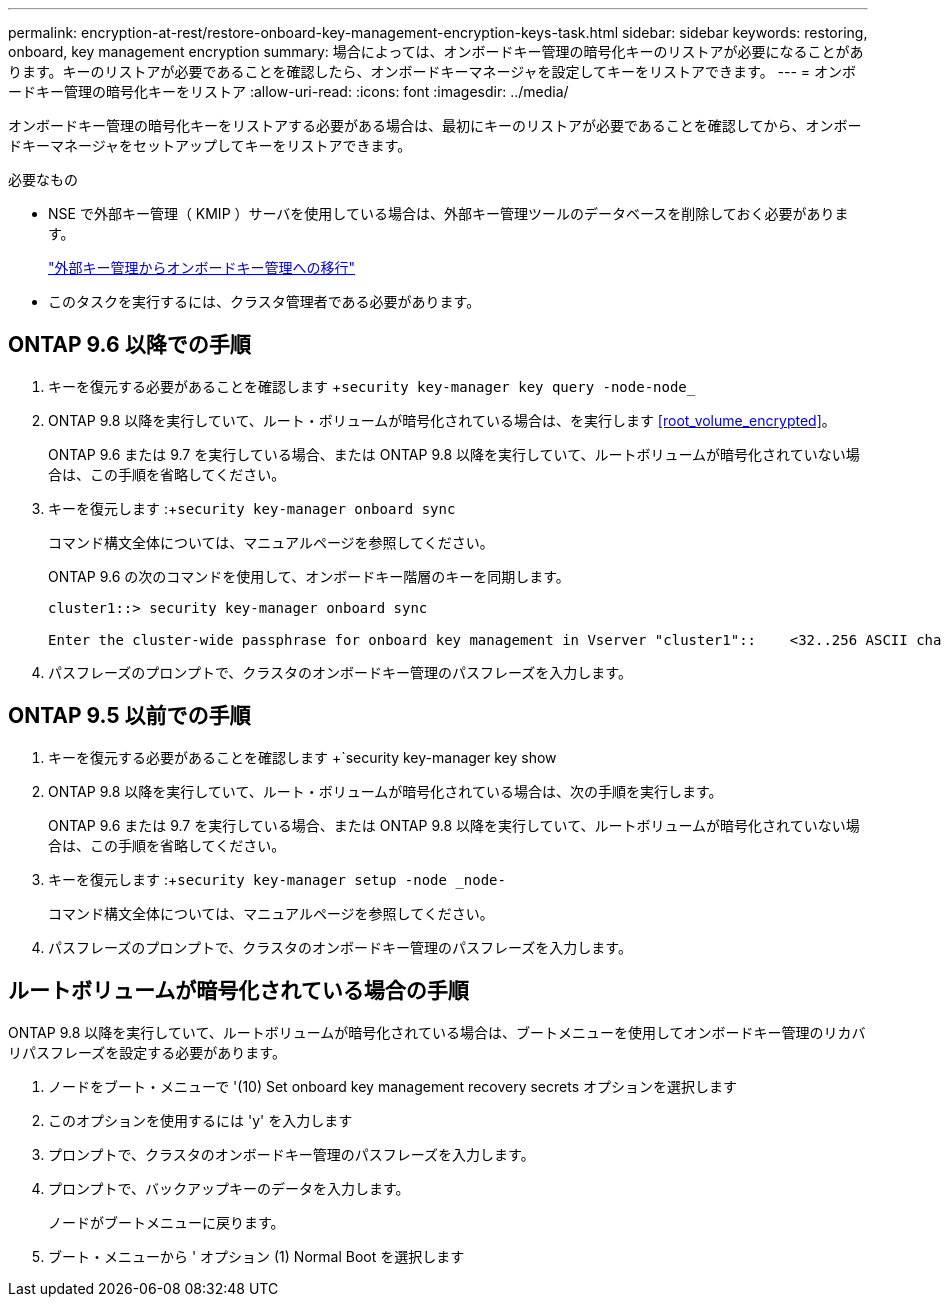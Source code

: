 ---
permalink: encryption-at-rest/restore-onboard-key-management-encryption-keys-task.html 
sidebar: sidebar 
keywords: restoring, onboard, key management encryption 
summary: 場合によっては、オンボードキー管理の暗号化キーのリストアが必要になることがあります。キーのリストアが必要であることを確認したら、オンボードキーマネージャを設定してキーをリストアできます。 
---
= オンボードキー管理の暗号化キーをリストア
:allow-uri-read: 
:icons: font
:imagesdir: ../media/


[role="lead"]
オンボードキー管理の暗号化キーをリストアする必要がある場合は、最初にキーのリストアが必要であることを確認してから、オンボードキーマネージャをセットアップしてキーをリストアできます。

.必要なもの
* NSE で外部キー管理（ KMIP ）サーバを使用している場合は、外部キー管理ツールのデータベースを削除しておく必要があります。
+
link:delete-key-management-database-task.html["外部キー管理からオンボードキー管理への移行"]

* このタスクを実行するには、クラスタ管理者である必要があります。




== ONTAP 9.6 以降での手順

. キーを復元する必要があることを確認します +`security key-manager key query -node-node_`
. ONTAP 9.8 以降を実行していて、ルート・ボリュームが暗号化されている場合は、を実行します <<root_volume_encrypted>>。
+
ONTAP 9.6 または 9.7 を実行している場合、または ONTAP 9.8 以降を実行していて、ルートボリュームが暗号化されていない場合は、この手順を省略してください。

. キーを復元します :+`security key-manager onboard sync`
+
コマンド構文全体については、マニュアルページを参照してください。

+
ONTAP 9.6 の次のコマンドを使用して、オンボードキー階層のキーを同期します。

+
[listing]
----
cluster1::> security key-manager onboard sync

Enter the cluster-wide passphrase for onboard key management in Vserver "cluster1"::    <32..256 ASCII characters long text>
----
. パスフレーズのプロンプトで、クラスタのオンボードキー管理のパスフレーズを入力します。




== ONTAP 9.5 以前での手順

. キーを復元する必要があることを確認します +`security key-manager key show
. ONTAP 9.8 以降を実行していて、ルート・ボリュームが暗号化されている場合は、次の手順を実行します。
+
ONTAP 9.6 または 9.7 を実行している場合、または ONTAP 9.8 以降を実行していて、ルートボリュームが暗号化されていない場合は、この手順を省略してください。

. キーを復元します :+`security key-manager setup -node _node-`
+
コマンド構文全体については、マニュアルページを参照してください。

. パスフレーズのプロンプトで、クラスタのオンボードキー管理のパスフレーズを入力します。




== ルートボリュームが暗号化されている場合の手順

ONTAP 9.8 以降を実行していて、ルートボリュームが暗号化されている場合は、ブートメニューを使用してオンボードキー管理のリカバリパスフレーズを設定する必要があります。

. ノードをブート・メニューで '(10) Set onboard key management recovery secrets オプションを選択します
. このオプションを使用するには 'y' を入力します
. プロンプトで、クラスタのオンボードキー管理のパスフレーズを入力します。
. プロンプトで、バックアップキーのデータを入力します。
+
ノードがブートメニューに戻ります。

. ブート・メニューから ' オプション (1) Normal Boot を選択します

